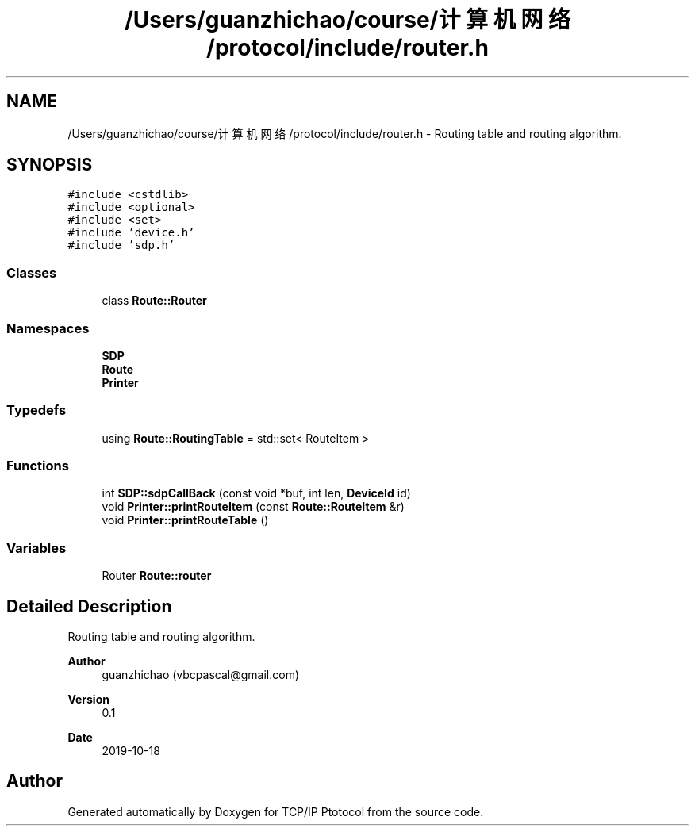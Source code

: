 .TH "/Users/guanzhichao/course/计算机网络/protocol/include/router.h" 3 "Fri Nov 22 2019" "TCP/IP Ptotocol" \" -*- nroff -*-
.ad l
.nh
.SH NAME
/Users/guanzhichao/course/计算机网络/protocol/include/router.h \- Routing table and routing algorithm\&.  

.SH SYNOPSIS
.br
.PP
\fC#include <cstdlib>\fP
.br
\fC#include <optional>\fP
.br
\fC#include <set>\fP
.br
\fC#include 'device\&.h'\fP
.br
\fC#include 'sdp\&.h'\fP
.br

.SS "Classes"

.in +1c
.ti -1c
.RI "class \fBRoute::Router\fP"
.br
.in -1c
.SS "Namespaces"

.in +1c
.ti -1c
.RI " \fBSDP\fP"
.br
.ti -1c
.RI " \fBRoute\fP"
.br
.ti -1c
.RI " \fBPrinter\fP"
.br
.in -1c
.SS "Typedefs"

.in +1c
.ti -1c
.RI "using \fBRoute::RoutingTable\fP = std::set< RouteItem >"
.br
.in -1c
.SS "Functions"

.in +1c
.ti -1c
.RI "int \fBSDP::sdpCallBack\fP (const void *buf, int len, \fBDeviceId\fP id)"
.br
.ti -1c
.RI "void \fBPrinter::printRouteItem\fP (const \fBRoute::RouteItem\fP &r)"
.br
.ti -1c
.RI "void \fBPrinter::printRouteTable\fP ()"
.br
.in -1c
.SS "Variables"

.in +1c
.ti -1c
.RI "Router \fBRoute::router\fP"
.br
.in -1c
.SH "Detailed Description"
.PP 
Routing table and routing algorithm\&. 


.PP
\fBAuthor\fP
.RS 4
guanzhichao (vbcpascal@gmail.com) 
.RE
.PP
\fBVersion\fP
.RS 4
0\&.1 
.RE
.PP
\fBDate\fP
.RS 4
2019-10-18 
.RE
.PP

.SH "Author"
.PP 
Generated automatically by Doxygen for TCP/IP Ptotocol from the source code\&.
